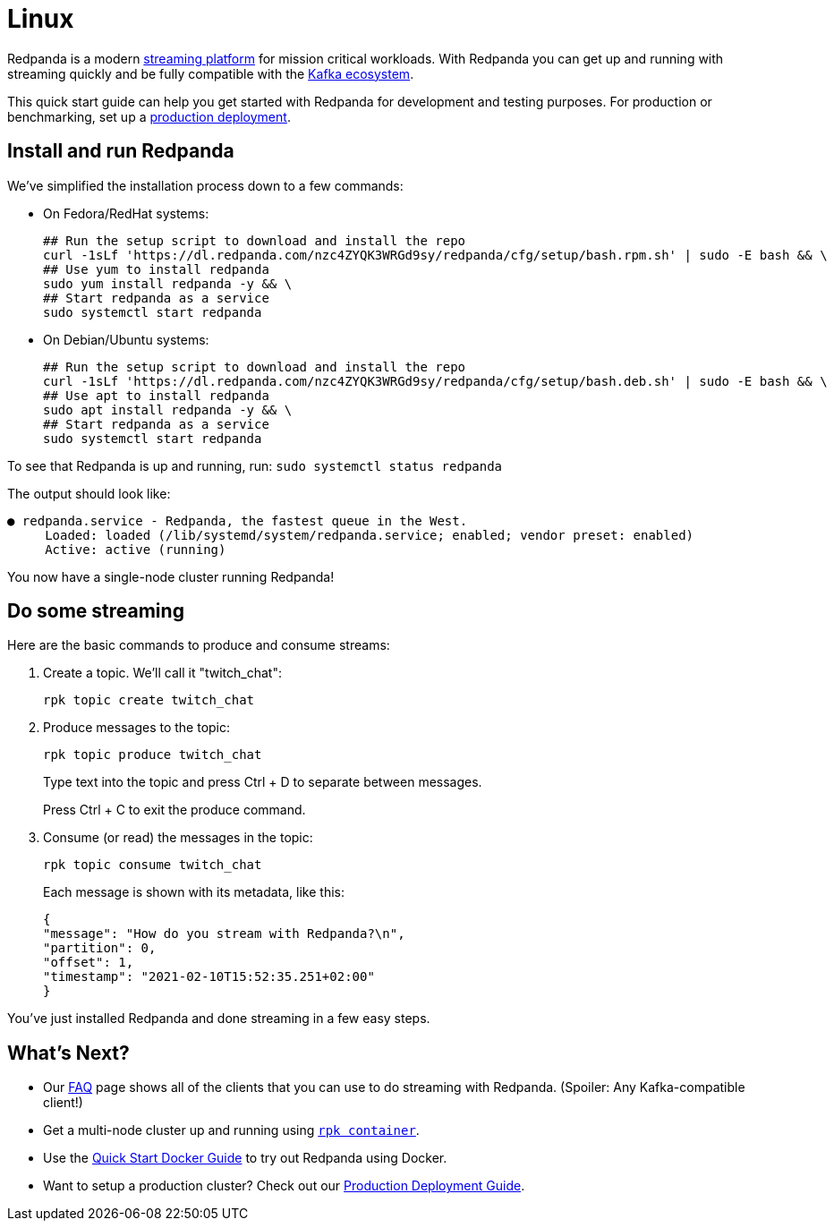 = Linux
:description: Spin up a Redpanda cluster with Docker or Redpanda Cloud, create a basic streaming application, and explore your cluster in Redpanda Console.

Redpanda is a modern https://redpanda.com/blog/intelligent-data-api/[streaming platform] for mission critical workloads.
With Redpanda you can get up and running with streaming quickly
and be fully compatible with the https://cwiki.apache.org/confluence/display/KAFKA/Ecosystem[Kafka ecosystem].

This quick start guide can help you get started with Redpanda for development and testing purposes.
For production or benchmarking, set up a xref:deployment:production-deployment.adoc[production deployment].

== Install and run Redpanda

We've simplified the installation process down to a few commands:

* On Fedora/RedHat systems:
+
[,bash]
----
## Run the setup script to download and install the repo
curl -1sLf 'https://dl.redpanda.com/nzc4ZYQK3WRGd9sy/redpanda/cfg/setup/bash.rpm.sh' | sudo -E bash && \
## Use yum to install redpanda
sudo yum install redpanda -y && \
## Start redpanda as a service
sudo systemctl start redpanda
----

* On Debian/Ubuntu systems:
+
[,bash]
----
## Run the setup script to download and install the repo
curl -1sLf 'https://dl.redpanda.com/nzc4ZYQK3WRGd9sy/redpanda/cfg/setup/bash.deb.sh' | sudo -E bash && \
## Use apt to install redpanda
sudo apt install redpanda -y && \
## Start redpanda as a service
sudo systemctl start redpanda
----

To see that Redpanda is up and running, run: `sudo systemctl status redpanda`

The output should look like:

[,bash]
----
● redpanda.service - Redpanda, the fastest queue in the West.
     Loaded: loaded (/lib/systemd/system/redpanda.service; enabled; vendor preset: enabled)
     Active: active (running)
----

You now have a single-node cluster running Redpanda!

== Do some streaming

Here are the basic commands to produce and consume streams:

. Create a topic. We'll call it "twitch_chat":
+
[,bash]
----
rpk topic create twitch_chat
----

. Produce messages to the topic:
+
[,bash]
----
rpk topic produce twitch_chat
----
+
Type text into the topic and press Ctrl + D to separate between messages.
+
Press Ctrl + C to exit the produce command.

. Consume (or read) the messages in the topic:
+
[,bash]
----
rpk topic consume twitch_chat
----
+
Each message is shown with its metadata, like this:
+
[,json]
----
{
"message": "How do you stream with Redpanda?\n",
"partition": 0,
"offset": 1,
"timestamp": "2021-02-10T15:52:35.251+02:00"
}
----

You've just installed Redpanda and done streaming in a few easy steps.

== What's Next?

* Our xref:reference:faq.adoc[FAQ] page shows all of the clients that you can use to do streaming with Redpanda.
   (Spoiler: Any Kafka-compatible client!)
* Get a multi-node cluster up and running using xref:deployment:guide-rpk-container.adoc[`rpk container`].
* Use the xref:quickstart:quick-start-docker.adoc[Quick Start Docker Guide] to try out Redpanda using Docker.
* Want to setup a production cluster? Check out our xref:deployment:production-deployment.adoc[Production Deployment Guide].
